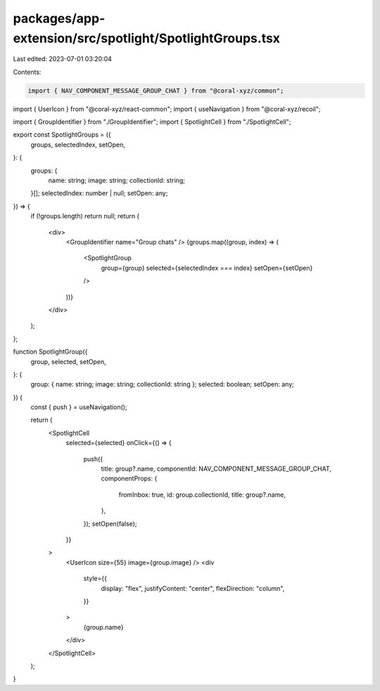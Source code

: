 packages/app-extension/src/spotlight/SpotlightGroups.tsx
========================================================

Last edited: 2023-07-01 03:20:04

Contents:

.. code-block:: tsx

    import { NAV_COMPONENT_MESSAGE_GROUP_CHAT } from "@coral-xyz/common";
import { UserIcon } from "@coral-xyz/react-common";
import { useNavigation } from "@coral-xyz/recoil";

import { GroupIdentifier } from "./GroupIdentifier";
import { SpotlightCell } from "./SpotlightCell";

export const SpotlightGroups = ({
  groups,
  selectedIndex,
  setOpen,
}: {
  groups: {
    name: string;
    image: string;
    collectionId: string;
  }[];
  selectedIndex: number | null;
  setOpen: any;
}) => {
  if (!groups.length) return null;
  return (
    <div>
      <GroupIdentifier name="Group chats" />
      {groups.map((group, index) => (
        <SpotlightGroup
          group={group}
          selected={selectedIndex === index}
          setOpen={setOpen}
        />
      ))}
    </div>
  );
};

function SpotlightGroup({
  group,
  selected,
  setOpen,
}: {
  group: { name: string; image: string; collectionId: string };
  selected: boolean;
  setOpen: any;
}) {
  const { push } = useNavigation();

  return (
    <SpotlightCell
      selected={selected}
      onClick={() => {
        push({
          title: group?.name,
          componentId: NAV_COMPONENT_MESSAGE_GROUP_CHAT,
          componentProps: {
            fromInbox: true,
            id: group.collectionId,
            title: group?.name,
          },
        });
        setOpen(false);
      }}
    >
      <UserIcon size={55} image={group.image} />
      <div
        style={{
          display: "flex",
          justifyContent: "center",
          flexDirection: "column",
        }}
      >
        {group.name}
      </div>
    </SpotlightCell>
  );
}


